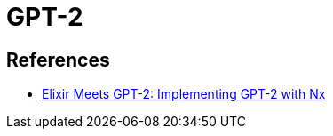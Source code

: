 = GPT-2

== References

* link:https://dockyard.com/blog/2023/10/17/elixir-meets-gpt-2-implementing-gpt-2-with-nx[Elixir Meets GPT-2: Implementing GPT-2 with Nx]